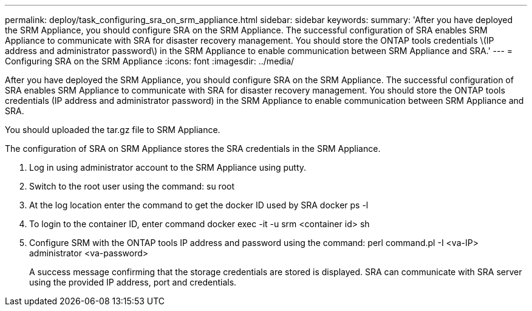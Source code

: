 ---
permalink: deploy/task_configuring_sra_on_srm_appliance.html
sidebar: sidebar
keywords: 
summary: 'After you have deployed the SRM Appliance, you should configure SRA on the SRM Appliance. The successful configuration of SRA enables SRM Appliance to communicate with SRA for disaster recovery management. You should store the ONTAP tools credentials \(IP address and administrator password\) in the SRM Appliance to enable communication between SRM Appliance and SRA.'
---
= Configuring SRA on the SRM Appliance
:icons: font
:imagesdir: ../media/

[.lead]
After you have deployed the SRM Appliance, you should configure SRA on the SRM Appliance. The successful configuration of SRA enables SRM Appliance to communicate with SRA for disaster recovery management. You should store the ONTAP tools credentials (IP address and administrator password) in the SRM Appliance to enable communication between SRM Appliance and SRA.

You should uploaded the tar.gz file to SRM Appliance.

The configuration of SRA on SRM Appliance stores the SRA credentials in the SRM Appliance.

. Log in using administrator account to the SRM Appliance using putty.
. Switch to the root user using the command: su root
. At the log location enter the command to get the docker ID used by SRA docker ps -l
. To login to the container ID, enter command docker exec -it -u srm <container id> sh
. Configure SRM with the ONTAP tools IP address and password using the command: perl command.pl -I <va-IP> administrator <va-password>
+
A success message confirming that the storage credentials are stored is displayed. SRA can communicate with SRA server using the provided IP address, port and credentials.
